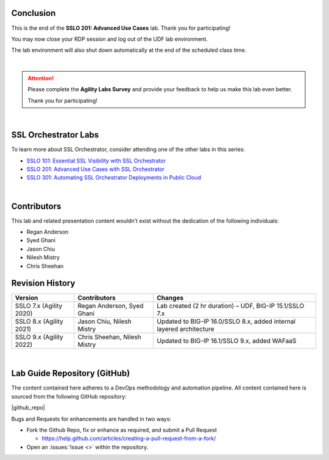 .. role:: red
.. role:: bred

Conclusion
================================================================================

This is the end of the **SSLO 201: Advanced Use Cases** lab. Thank you for participating!

You may now close your RDP session and log out of the UDF lab environment.

The lab environment will also shut down automatically at the end of the scheduled class time.

|

.. attention::

   Please complete the **Agility Labs Survey** and provide your feedback to help us make this lab even better.

   Thank you for participating!

|

SSL Orchestrator Labs
================================================================================

To learn more about SSL Orchestrator, consider attending one of the other labs in this series:

- `SSLO 101: Essential SSL Visibility with SSL Orchestrator <../class1/class1.html>`_
- `SSLO 201: Advanced Use Cases with SSL Orchestrator <../class2/class2.html>`_
- `SSLO 301: Automating SSL Orchestrator Deployments in Public Cloud <../class3/class3.html>`_

|

Contributors
================================================================================

This lab and related presentation content wouldn't exist without the dedication of the following individuals:

- Regan Anderson
- Syed Ghani
- Jason Chiu
- Nilesh Mistry
- Chris Sheehan


Revision History
================================================================================

.. list-table::
   :header-rows: 0
   :widths: auto

   * - **Version**
     - **Contributors**
     - **Changes**
   * - SSLO 7.x (Agility 2020)
     - Regan Anderson, Syed Ghani
     - Lab created (2 hr duration) – UDF, BIG-IP 15.1/SSLO 7.x
   * - SSLO 8.x (Agility 2021)
     - Jason Chiu, Nilesh Mistry
     - Updated to BIG-IP 16.0/SSLO 8.x, added internal layered architecture
   * - SSLO 9.x (Agility 2022)
     - Chris Sheehan, Nilesh Mistry
     - Updated to BIG-IP 16.1/SSLO 9.x, added WAFaaS

|

Lab Guide Repository (GitHub)
================================================================================
The content contained here adheres to a DevOps methodology and
automation pipeline.  All content contained here is sourced from the
following GitHub repository:

|github_repo|

Bugs and Requests for enhancements are handled in two ways:

-  Fork the Github Repo, fix or enhance as required, and submit a Pull Request

   - https://help.github.com/articles/creating-a-pull-request-from-a-fork/

-  Open an :issues:`Issue <>` within the repository.


